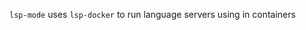 #+ATTR_HTML: align="center"; margin-right="auto"; margin-left="auto"
=lsp-mode= uses =lsp-docker= to run language servers using in containers

[[./images/logo.png]]

* Table of Contents                                       :TOC_4_gh:noexport:
  - [[#preconfigured-language-servers][Preconfigured language servers]]
  - [[#usage][Usage]]
  - [[#emacslsplsp-docker-langservers][emacslsp/lsp-docker-langservers]]
    - [[#configuration][Configuration]]
    - [[#how-it-works][How it works]]
  - [[#emacslsplsp-docker-full][emacslsp/lsp-docker-full]]
    - [[#flags][Flags]]
      - [[#emacs][Emacs]]
      - [[#spacemacs][Spacemacs]]
  - [[#custom-language-server-containers][Custom language server containers]] 
  - [[#docker-over-tramp-tbd][Docker over TRAMP (TBD)]]
  - [[#see-also][See also]]
  - [[#maintainers][Maintainers]]

** Preconfigured language servers
   =emacslsp/lsp-docker-langservers= has the following content:
   - Language servers:
     | Language              | Language Server                   |
     |-----------------------+-----------------------------------|
     | Bash                  | [[https://github.com/mads-hartmann/bash-language-server][bash-language-server]]              |
     | C++                   | [[https://github.com/MaskRay/ccls][ccls]]                              |
     | CSS/LessCSS/SASS/SCSS | [[https://github.com/vscode-langservers/vscode-css-languageserver-bin][css]]                               |
     | Dockerfile            | [[https://github.com/rcjsuen/dockerfile-language-server-nodejs][dockerfile-language-server-nodejs]] |
     | Go                    | [[https://golang.org/x/tools/cmd/gopls][gopls]]                             |
     | HTML                  | [[https://github.com/vscode-langservers/vscode-html-languageserver][html]]                              |
     | JavaScript/TypeScript | [[https://github.com/theia-ide/typescript-language-server][typescript-language-server]]        |
     | Python                | [[https://github.com/python-lsp/python-lsp-server][pylsp]]                             |
** Usage
   There are two ways of working with containerized language servers:
   - 2 containers provided by =lsp-docker=:
      - [[#emacslsplsp-docker-langservers][emacslsp/lsp-docker-langservers]]
      - [[#emacslsplsp-docker-full][emacslsp/lsp-docker-full]]
   - [[#custom-language-server-containers][Custom language server containers]]

** emacslsp/lsp-docker-langservers
   This container is used by =lsp-docker= to run =Language Servers= for =lsp-mode= over local sources.
   =You must pull the container before lsp-docker can use it=
*** Configuration
    - Clone the repo
      #+begin_src bash
      git clone https://github.com/emacs-lsp/lsp-docker
      #+end_src
    - Pull the container
      #+begin_src bash
      docker pull emacslsp/lsp-docker-langservers
      #+end_src
    - Add repo to load path and register the docker clients in your =~/.emacs= file
      #+begin_src elisp
      ;; Uncomment the next line if you are using this from source
      ;; (add-to-list 'load-path "<path-to-lsp-docker-dir>")
      (require 'lsp-docker)

      (defvar lsp-docker-client-packages
          '(lsp-css lsp-clients lsp-bash lsp-go lsp-pylsp lsp-html lsp-typescript
            lsp-terraform lsp-clangd))

      (setq lsp-docker-client-configs
          '((:server-id bash-ls :docker-server-id bashls-docker :server-command "bash-language-server start")
            (:server-id clangd :docker-server-id clangd-docker :server-command "clangd")
            (:server-id css-ls :docker-server-id cssls-docker :server-command "css-languageserver --stdio")
            (:server-id dockerfile-ls :docker-server-id dockerfilels-docker :server-command "docker-langserver --stdio")
            (:server-id gopls :docker-server-id gopls-docker :server-command "gopls")
            (:server-id html-ls :docker-server-id htmls-docker :server-command "html-languageserver --stdio")
            (:server-id pylsp :docker-server-id pyls-docker :server-command "pylsp")
            (:server-id ts-ls :docker-server-id tsls-docker :server-command "typescript-language-server --stdio")))

      (require 'lsp-docker)
      (lsp-docker-init-clients
        :path-mappings '(("path-to-projects-you-want-to-use" . "/projects"))
        :client-packages lsp-docker-client-packages
        :client-configs lsp-docker-client-configs)
      #+end_src
*** How it works
    =lsp-mode= starts the image passed as =:docker-image-id= and mounts =:path-mappings= in the container. Then when the process is started =lsp-mode= translates the local paths to =docker= path and vice versa using the =:path-mappings= specified when calling =lsp-docker-init-default-clients=. You may use =lsp-enabled-clients= and =lsp-disabled-clients= to control what language server will be used to run for a particular project(refer to =lsp-mode= FAQ on how to configure .dir-locals).

** emacslsp/lsp-docker-full
    The container =emacslsp/lsp-docker-full= contains:
    - The above language servers
    - =Emacs28= compiled with native JSON support for better performance.
*** Flags
    | Flag            | Purpose                                | Default                                               |
    |-----------------+----------------------------------------+-------------------------------------------------------|
    | EMACS_D_VOLUME  | Emacs folder to use for =/root/.emacs= | Emacs: =$(pwd)/emacs.d= Spacemacs: =$(pwd)/spacemacs= |
    | PROJECTS_VOLUME | Directory to mount at /Projects        | =$(pwd)/demo-projects/=                               |
    | TZ              | Timezone to user in container          | Europe/Minsk                                          |
    | DOCKER_FLAGS    | Any additional docker flags            | N/A                                                   |
**** Emacs
     - Clone =lsp-docker=.
       #+begin_src bash
       git clone https://github.com/emacs-lsp/lsp-docker
       cd lsp-docker
       #+end_src
     - Run
       #+begin_src bash
       bash start-emacs.sh
       #+end_src
**** Spacemacs
     - Clone =lsp-docker=.
       #+begin_src bash
       git clone https://github.com/emacs-lsp/lsp-docker
       cd lsp-docker
       #+end_src
     - Clone spacemacs repo
       #+begin_src bash
       # Clone spacemacs develop
       git clone -b develop https://github.com/syl20bnr/spacemacs spacemacs
       #+end_src
     - Run
       #+begin_src bash
       EMACS_D_VOLUME=/path/to/spacemacs bash start-spacemacs.sh
       #+end_src
       
** Custom language server containers     
   You can use manually built language containers or images hosting language server(s), just follow a few simple rules (shown below).
   
*** Building a container (or an image) manually:
    You have 2 constraints:
    - A language server must be launched in =stdio= mode (other types of communication are yet to be supported)
    - A docker container (only =container= subtype, see the configuration below) must have your language server as an entrypoint (basically you have to be able to launch it with =docker start -i <container_name>= as it is launched this way with =lsp-docker=)

    When you have sucessfully built a language server, you have to register it with either a configuration file or a =.dir-locals= file.

*** Registering a language server using a persistent configuration file:
    A configuration file is a yaml file that can be located at:
#+begin_src
<PROJECT_ROOT>/.lsp-docker.yml
<PROJECT_ROOT>/.lsp-docker.yaml
<PROJECT_ROOT>/.lsp-docker/.lsp-docker.yml
<PROJECT_ROOT>/.lsp-docker/.lsp-docker.yaml
<PROJECT_ROOT>/.lsp-docker/lsp-docker.yml
<PROJECT_ROOT>/.lsp-docker/lsp-docker.yaml
<PROJECT_ROOT>/.lsp-docker/config.yml
<PROJECT_ROOT>/.lsp-docker/config.yaml
#+end_src

It is structured in the following way:

#+begin_src yaml
lsp:
  server:
    type: docker
    subtype: container # Or image. container subtype means launching an existing container
    # image subtype means creating a new container each time from a specified image
    name: not-significant-but-unique-name # Must be unique across all language servers
    server: server-id-of-the-base-server # Server id of a registered server (by lsp-mode) 
    launch_command: "launch command with arguments" # Launch command of the language server
    # (selected by a server id specified above) in stdio mode
    # Note: launch_command is not used with container subtype servers
    # as a command is embedded in a container itself and serves as an entrypoint
  mappings:
    - source: "/your/host/source/path"
      destination: "/your/local/path/inside/a/container"
#+end_src

*** Registering a language server using a =.dir-locals= file:
    Just refer to the source code and general conventions of using =.dir-locals=. The variable you need is =lsp-docker-persistent-default-config=, its content is merged with the =lsp= section from a configuration file (if present).
    
*** Automatic image building:
    You can also build an image automatically (currently supported only for =image= subtype): just drop the corresponding =Dockerfile= into the =.lsp-docker= folder in the project root (=Dockerfile= may be named as =Dockerfile= or =Dockerfile.lsp=). Building process is triggered by the =lsp-docker-register= call (you will be prompted whether you want to build the image). Image building *takes place in the project root* (*not* in the =.lsp-docker= subfolder)! In case of an automatic build the image will be registered automatically (based on the values from the config or =.dir-locals= file).
    
    You can also troubleshoot any issues with supplemental docker calls (checking whether the required image already exists, building a new image) using the supplemental logging functionality: there are 2 variables: first you have to set =lsp-docker-log-docker-supplemental-calls= to true-like value (by default it is =nil=) and then specify the log buffer in the =lsp-docker-log-docker-supplemental-calls-buffer-name= variable (by default it is set to =*lsp-docker-supplemental-calls*=)

** Docker over TRAMP (TBD)
   Docker running the language servers and hosting the sources, Emacs running on the desktop machine and connecting to docker instance over TRAMP.
** See also
   - [[https://github.com/Silex/docker.el][docker]] - package for managing =docker= images/containers.
** Maintainers
   - [[https://github.com/yyoncho][yyoncho]]
   - [[https://github.com/rnikoopour][rnikoopour]]
